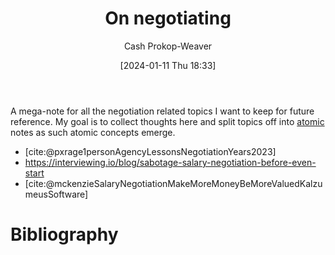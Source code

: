 :PROPERTIES:
:ID:       ae90e912-84eb-4964-8795-a721cf7376fc
:LAST_MODIFIED: [2024-01-11 Thu 18:35]
:END:
#+title: On negotiating
#+hugo_custom_front_matter: :slug "ae90e912-84eb-4964-8795-a721cf7376fc"
#+author: Cash Prokop-Weaver
#+date: [2024-01-11 Thu 18:33]
#+filetags: :concept:

A mega-note for all the negotiation related topics I want to keep for future reference. My goal is to collect thoughts here and split topics off into [[id:6ae97f03-6ce3-437e-88cf-a9f965839477][atomic]] notes as such atomic concepts emerge.

- [cite:@pxrage1personAgencyLessonsNegotiationYears2023]
- https://interviewing.io/blog/sabotage-salary-negotiation-before-even-start
- [cite:@mckenzieSalaryNegotiationMakeMoreMoneyBeMoreValuedKalzumeusSoftware]

* Bibliography
#+print_bibliography:
* Flashcards :noexport:

